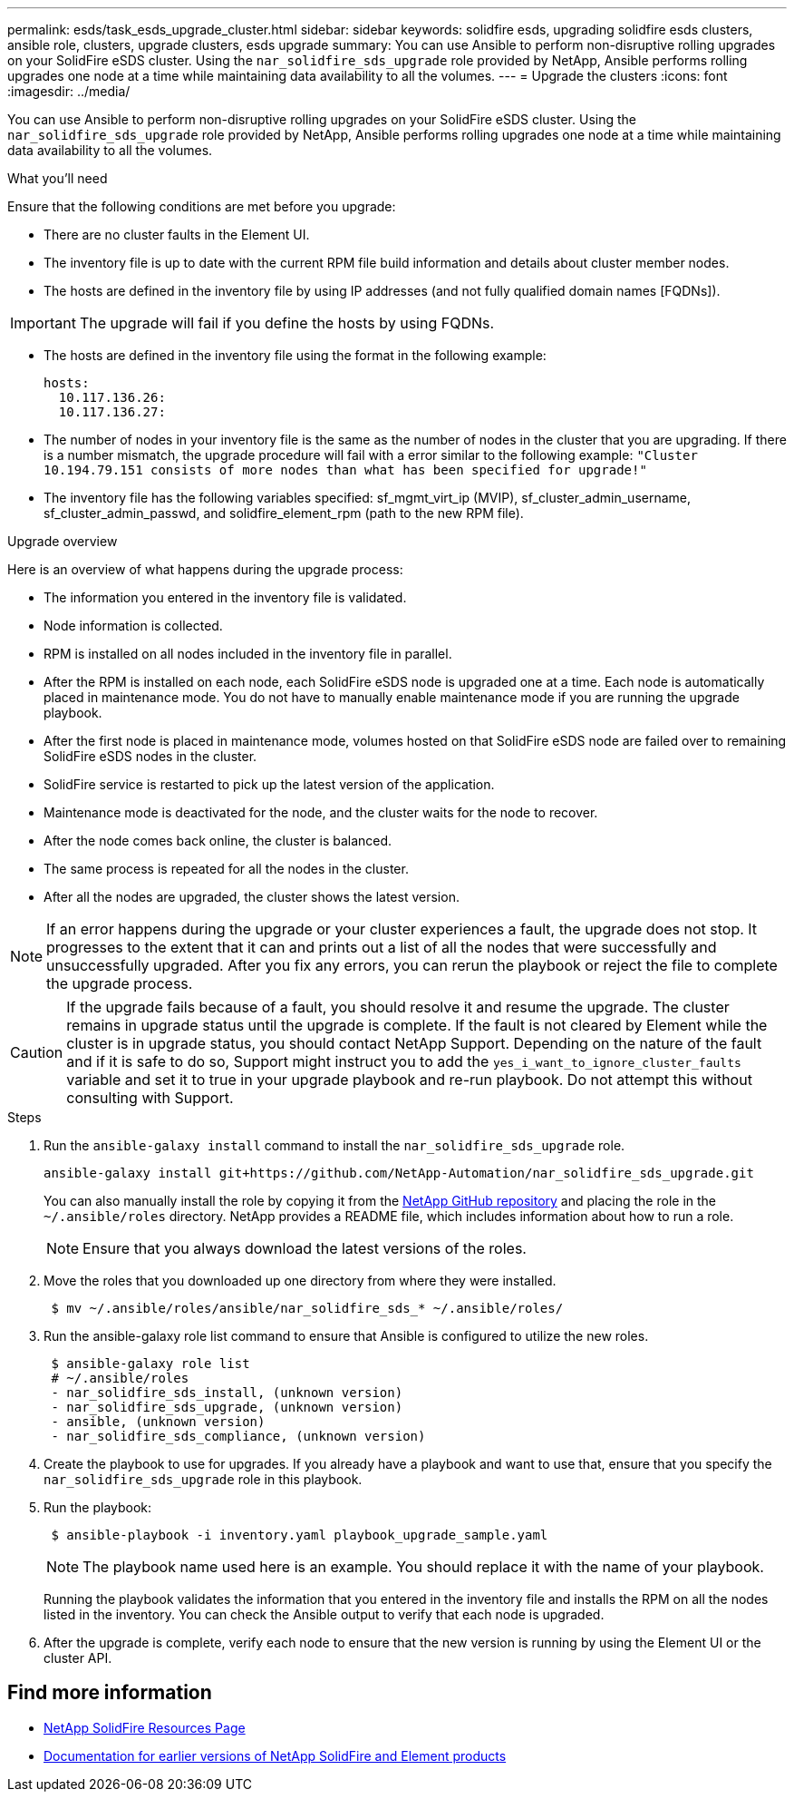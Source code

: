---
permalink: esds/task_esds_upgrade_cluster.html
sidebar: sidebar
keywords: solidfire esds, upgrading solidfire esds clusters, ansible role, clusters, upgrade clusters, esds upgrade
summary: You can use Ansible to perform non-disruptive rolling upgrades on your SolidFire eSDS cluster. Using the `nar_solidfire_sds_upgrade` role provided by NetApp, Ansible performs rolling upgrades one node at a time while maintaining data availability to all the volumes.
---
= Upgrade the clusters
:icons: font
:imagesdir: ../media/

[.lead]
You can use Ansible to perform non-disruptive rolling upgrades on your SolidFire eSDS cluster. Using the `nar_solidfire_sds_upgrade` role provided by NetApp, Ansible performs rolling upgrades one node at a time while maintaining data availability to all the volumes.

.What you'll need

Ensure that the following conditions are met before you upgrade:

* There are no cluster faults in the Element UI.
* The inventory file is up to date with the current RPM file build information and details about cluster member nodes.
* The hosts are defined in the inventory file by using IP addresses (and not fully qualified domain names [FQDNs]).

IMPORTANT: The upgrade will fail if you define the hosts by using FQDNs.

* The hosts are defined in the inventory file using the format in the following example:
+
----
hosts:
  10.117.136.26:
  10.117.136.27:
----

* The number of nodes in your inventory file is the same as the number of nodes in the cluster that you are upgrading. If there is a number mismatch, the upgrade procedure will fail with a error similar to the following example: `"Cluster 10.194.79.151 consists of more nodes than what has been specified for upgrade!"`
* The inventory file has the following variables specified: sf_mgmt_virt_ip (MVIP), sf_cluster_admin_username, sf_cluster_admin_passwd, and solidfire_element_rpm (path to the new RPM file).

.Upgrade overview

Here is an overview of what happens during the upgrade process:

* The information you entered in the inventory file is validated.
* Node information is collected.
* RPM is installed on all nodes included in the inventory file in parallel.
* After the RPM is installed on each node, each SolidFire eSDS node is upgraded one at a time. Each node is automatically placed in maintenance mode. You do not have to manually enable maintenance mode if you are running the upgrade playbook.
* After the first node is placed in maintenance mode, volumes hosted on that SolidFire eSDS node are failed over to remaining SolidFire eSDS nodes in the cluster.
* SolidFire service is restarted to pick up the latest version of the application.
* Maintenance mode is deactivated for the node, and the cluster waits for the node to recover.
* After the node comes back online, the cluster is balanced.
* The same process is repeated for all the nodes in the cluster.
* After all the nodes are upgraded, the cluster shows the latest version.

NOTE: If an error happens during the upgrade or your cluster experiences a fault, the upgrade does not stop. It progresses to the extent that it can and prints out a list of all the nodes that were successfully and unsuccessfully upgraded. After you fix any errors, you can rerun the playbook or reject the file to complete the upgrade process.

CAUTION: If the upgrade fails because of a fault, you should resolve it and resume the upgrade. The cluster remains in upgrade status until the upgrade is complete. If the fault is not cleared by Element while the cluster is in upgrade status, you should contact NetApp Support. Depending on the nature of the fault and if it is safe to do so, Support might instruct you to add the `yes_i_want_to_ignore_cluster_faults` variable and set it to true in your upgrade playbook and re-run playbook. Do not attempt this without consulting with Support.

.Steps

. Run the `ansible-galaxy install` command to install the `nar_solidfire_sds_upgrade` role.
+
----
ansible-galaxy install git+https://github.com/NetApp-Automation/nar_solidfire_sds_upgrade.git
----
+
You can also manually install the role by copying it from the https://github.com/NetApp-Automation[NetApp GitHub repository^] and placing the role in the `~/.ansible/roles` directory. NetApp provides a README file, which includes information about how to run a role.
+
NOTE: Ensure that you always download the latest versions of the roles.

. Move the roles that you downloaded up one directory from where they were installed.
+
----
 $ mv ~/.ansible/roles/ansible/nar_solidfire_sds_* ~/.ansible/roles/
----
. Run the ansible-galaxy role list command to ensure that Ansible is configured to utilize the new roles.
+
----
 $ ansible-galaxy role list
 # ~/.ansible/roles
 - nar_solidfire_sds_install, (unknown version)
 - nar_solidfire_sds_upgrade, (unknown version)
 - ansible, (unknown version)
 - nar_solidfire_sds_compliance, (unknown version)
----
. Create the playbook to use for upgrades. If you already have a playbook and want to use that, ensure that you specify the `nar_solidfire_sds_upgrade` role in this playbook.
. Run the playbook:
+
----
 $ ansible-playbook -i inventory.yaml playbook_upgrade_sample.yaml
----
+
NOTE: The playbook name used here is an example. You should replace it with the name of your playbook.
+
Running the playbook validates the information that you entered in the inventory file and installs the RPM on all the nodes listed in the inventory. You can check the Ansible output to verify that each node is upgraded.

. After the upgrade is complete, verify each node to ensure that the new version is running by using the Element UI or the cluster API.

== Find more information
* https://www.netapp.com/data-storage/solidfire/documentation/[NetApp SolidFire Resources Page^]
* https://docs.netapp.com/sfe-122/topic/com.netapp.ndc.sfe-vers/GUID-B1944B0E-B335-4E0B-B9F1-E960BF32AE56.html[Documentation for earlier versions of NetApp SolidFire and Element products^]

